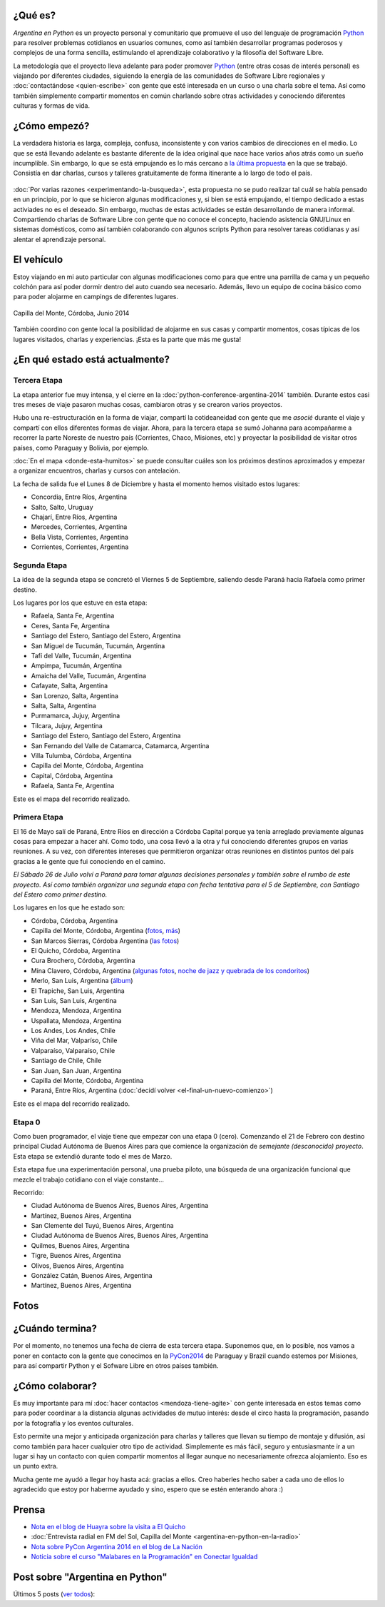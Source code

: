 .. title: Argentina en Python
.. slug: argentina-en-python
.. date: 2014-06-13 21:45:13 UTC-03:00
.. tags: argentina en python, viajes, software libre
.. link: 
.. description: 
.. type: text


.. raw:: html
   :file: files/pages/argentina-en-python/news-note.html

.. raw:: html

   <script defer src="/assets/js/argentina-en-python.js"></script>

¿Qué es?
--------

.. image:: logo.png
   :align: right

*Argentina en Python* es un proyecto personal y comunitario que
promueve el uso del lenguaje de programación Python_ para resolver
problemas cotidianos en usuarios comunes, como así también desarrollar
programas poderosos y complejos de una forma sencilla, estimulando el
aprendizaje colaborativo y la filosofía del Software Libre.

La metodología que el proyecto lleva adelante para poder promover
Python_ (entre otras cosas de interés personal) es viajando por
diferentes ciudades, siguiendo la energía de las comunidades de
Software Libre regionales y :doc:`contactándose <quien-escribe>` con
gente que esté interesada en un curso o una charla sobre el tema. Así
como también simplemente compartir momentos en común charlando sobre
otras actividades y conociendo diferentes culturas y formas de vida.

.. _Python: http://docs.python.org.ar/tutorial/3/real-index.html

¿Cómo empezó?
-------------

La verdadera historia es larga, compleja, confusa, inconsistente y con
varios cambios de direcciones en el medio. Lo que se está llevando
adelante es bastante diferente de la idea original que nace hace
varios años atrás como un sueño incumplible. Sin embargo, lo que se
está empujando es lo más cercano a `la última propuesta`_ en la que se
trabajó. Consistía en dar charlas, cursos y talleres gratuitamente
de forma itinerante a lo largo de todo el país.

 .. _la última propuesta: argentina-en-python__proyecto_original.pdf

:doc:`Por varias razones <experimentando-la-busqueda>`, esta propuesta
no se pudo realizar tal cuál se había pensado en un principio, por lo
que se hicieron algunas modificaciones y, si bien se está empujando,
el tiempo dedicado a estas activiades no es el deseado. Sin embargo,
muchas de estas actividades se están desarrollando de manera
informal. Compartiendo charlas de Software Libre con gente que no
conoce el concepto, haciendo asistencia GNU/Linux en sistemas
domésticos, como así también colaborando con algunos scripts Python
para resolver tareas cotidianas y así alentar el aprendizaje personal.

El vehículo
-----------

Estoy viajando en mi auto particular con algunas modificaciones como
para que entre una parrilla de cama y un pequeño colchón para así
poder dormir dentro del auto cuando sea necesario. Además, llevo un
equipo de cocina básico como para poder alojarme en campings de
diferentes lugares.

.. figure:: peugeot-206-capilla-del-monte.thumbnail.jpg
   :target: peugeot-206-capilla-del-monte.jpg
   :align: center
   :alt: Capilla del Monte, Córdoba, Junio 2014
   
   Capilla del Monte, Córdoba, Junio 2014

También coordino con gente local la posibilidad de alojarme en sus
casas y compartir momentos, cosas típicas de los lugares visitados,
charlas y experiencias. ¡Esta es la parte que más me gusta!

¿En qué estado está actualmente?
--------------------------------

Tercera Etapa
*************

La etapa anterior fue muy intensa, y el cierre en la
:doc:`python-conference-argentina-2014` también. Durante estos casi
tres meses de viaje pasaron muchas cosas, cambiaron otras y se crearon
varios proyectos.

Hubo una re-estructuración en la forma de viajar, compartí la
cotideaneidad con gente que me *asocié* durante el viaje y compartí
con ellos diferentes formas de viajar. Ahora, para la tercera etapa se
sumó Johanna para acompañarme a recorrer la parte Noreste de nuestro
país (Corrientes, Chaco, Misiones, etc) y proyectar la posibilidad de
visitar otros países, como Paraguay y Bolivia, por ejemplo.

:doc:`En el mapa <donde-esta-humitos>` se puede consultar cuáles son
los próximos destinos aproximados y empezar a organizar encuentros,
charlas y cursos con antelación.

La fecha de salida fue el Lunes 8 de Diciembre y hasta el momento
hemos visitado estos lugares:

* Concordia, Entre Ríos, Argentina
* Salto, Salto, Uruguay
* Chajarí, Entre Ríos, Argentina
* Mercedes, Corrientes, Argentina
* Bella Vista, Corrientes, Argentina
* Corrientes, Corrientes, Argentina


Segunda Etapa
*************

La idea de la segunda etapa se concretó el Viernes 5 de Septiembre,
saliendo desde Paraná hacia Rafaela como primer destino.

Los lugares por los que estuve en esta etapa:

* Rafaela, Santa Fe, Argentina
* Ceres, Santa Fe, Argentina
* Santiago del Estero, Santiago del Estero, Argentina
* San Miguel de Tucumán, Tucumán, Argentina
* Tafí del Valle, Tucumán, Argentina
* Ampimpa, Tucumán, Argentina
* Amaicha del Valle, Tucumán, Argentina
* Cafayate, Salta, Argentina
* San Lorenzo, Salta, Argentina
* Salta, Salta, Argentina
* Purmamarca, Jujuy, Argentina
* Tilcara, Jujuy, Argentina
* Santiago del Estero, Santiago del Estero, Argentina
* San Fernando del Valle de Catamarca, Catamarca, Argentina
* Villa Tulumba, Córdoba, Argentina
* Capilla del Monte, Córdoba, Argentina
* Capital, Córdoba, Argentina
* Rafaela, Santa Fe, Argentina

Este es el mapa del recorrido realizado.

.. raw:: html

   <div id="map-second"></div>


Primera Etapa
*************

El 16 de Mayo salí de Paraná, Entre Ríos en dirección a Córdoba
Capital porque ya tenía arreglado previamente algunas cosas para
empezar a hacer ahí. Como todo, una cosa llevó a la otra y fui
conociendo diferentes grupos en varias reuniones. A su vez, con
diferentes intereses que permitieron organizar otras reuniones en
distintos puntos del país gracias a le gente que fui conociendo en el
camino.

*El Sábado 26 de Julio volví a Paraná para tomar algunas decisiones
personales y también sobre el rumbo de este proyecto. Así como también
organizar una segunda etapa con fecha tentativa para el 5 de
Septiembre, con Santiago del Estero como primer destino.*

Los lugares en los que he estado son:

* Córdoba, Córdoba, Argentina
* Capilla del Monte, Córdoba, Argentina (`fotos
  <https://www.flickr.com/photos/20667659@N03/sets/72157645050168061/>`_,
  `más
  <https://www.flickr.com/photos/20667659@N03/sets/72157645133092015/>`_)
* San Marcos Sierras, Córdoba Argentina (`las fotos
  <https://www.flickr.com/photos/20667659@N03/sets/72157644996855319/>`_)
* El Quicho, Córdoba, Argentina
* Cura Brochero, Córdoba, Argentina
* Mina Clavero, Córdoba, Argentina (`algunas fotos
  <https://www.flickr.com/photos/20667659@N03/sets/72157645263262002/>`_,
  `noche de jazz y quebrada de los condoritos
  <https://www.flickr.com/photos/20667659@N03/sets/72157644996195737/>`_)
* Merlo, San Luis, Argentina (`álbum
  <https://www.flickr.com/photos/20667659@N03/sets/72157645390570231>`_)
* El Trapiche, San Luis, Argentina
* San Luis, San Luis, Argentina
* Mendoza, Mendoza, Argentina
* Uspallata, Mendoza, Argentina
* Los Andes, Los Andes, Chile
* Viña del Mar, Valparíso, Chile
* Valparaíso, Valparaíso, Chile
* Santiago de Chile, Chile
* San Juan, San Juan, Argentina
* Capilla del Monte, Córdoba, Argentina
* Paraná, Entre Ríos, Argentina (:doc:`decidí volver <el-final-un-nuevo-comienzo>`)

Este es el mapa del recorrido realizado.

.. raw:: html

   <div id="map-first"></div>


Etapa 0
*******

Como buen programador, el viaje tiene que empezar con una etapa 0
(cero). Comenzando el 21 de Febrero con destino principal Ciudad
Autónoma de Buenos Aires para que comience la organización de
*semejante (desconocido) proyecto*. Esta etapa se extendió durante
todo el mes de Marzo.

Esta etapa fue una experimentación personal, una prueba piloto, una
búsqueda de una organización funcional que mezcle el trabajo cotidiano
con el viaje constante...

Recorrido:

* Ciudad Autónoma de Buenos Aires, Buenos Aires, Argentina
* Martínez, Buenos Aires, Argentina
* San Clemente del Tuyú, Buenos Aires, Argentina
* Ciudad Autónoma de Buenos Aires, Buenos Aires, Argentina
* Quilmes, Buenos Aires, Argentina
* Tigre, Buenos Aires, Argentina
* Olivos, Buenos Aires, Argentina
* González Catán, Buenos Aires, Argentina
* Martínez, Buenos Aires, Argentina

.. raw:: html

   <div id="map-zero"></div>

Fotos
-----

.. slides::

   DSC_6809.jpg
   DSC_6892.jpg
   DSC_6975.jpg
   DSC_6977.jpg
   DSC_7036.jpg
   DSC_7294.jpg
   DSC_7387.jpg
   DSC_7419.jpg
   DSC_7469.jpg

¿Cuándo termina?
----------------

Por el momento, no tenemos una fecha de cierra de esta tercera
etapa. Suponemos que, en lo posible, nos vamos a poner en contacto con
la gente que conocimos en la PyCon2014_ de Paraguay y Brazil cuando
estemos por Misiones, para así compartir Python y el Sofware Libre en
otros países también.

.. _PyCon2014: http://myconference.co/pyconar2014


¿Cómo colaborar?
----------------

Es muy importante para mí :doc:`hacer contactos <mendoza-tiene-agite>`
con gente interesada en estos temas como para poder coordinar a la
distancia algunas actividades de mutuo interés: desde el circo hasta
la programación, pasando por la fotografía y los eventos culturales.

Esto permite una mejor y anticipada organización para charlas y
talleres que llevan su tiempo de montaje y difusión, así como también
para hacer cualquier otro tipo de actividad. Simplemente es más fácil,
seguro y entusiasmante ir a un lugar si hay un contacto con quien
compartir momentos al llegar aunque no necesariamente ofrezca
alojamiento. Eso es un punto extra.

Mucha gente me ayudó a llegar hoy hasta acá: gracias a ellos. Creo
haberles hecho saber a cada uno de ellos lo agradecido que estoy por
haberme ayudado y sino, espero que se estén enterando ahora :)

Prensa
------

* `Nota en el blog de Huayra sobre la visita a El Quicho
  <http://huayra.conectarigualdad.gob.ar/noticias/2014/05/27/el-viento-de-huayragnulinux-pas%C3%B3-una-vez-m%C3%A1s-por-el-noroeste-cordob%C3%A9s>`_

* :doc:`Entrevista radial en FM del Sol, Capilla del Monte <argentina-en-python-en-la-radio>`

* `Nota sobre PyCon Argentina 2014 en el blog de La Nación
  <http://blogs.lanacion.com.ar/data/argentina/sexto-encuentro-nacional-de-python-argentina/>`_

* `Noticia sobre el curso "Malabares en la Programación" en Conectar Igualdad
  <http://www.conectarigualdad.gob.ar/noticia/curso-de-python-en-parana-1925>`_

Post sobre "Argentina en Python"
--------------------------------

Últimos 5 posts (`ver todos </categories/argentina-en-python/>`_):

.. post-list::
   :stop: 5
   :tags: argentina en python,
